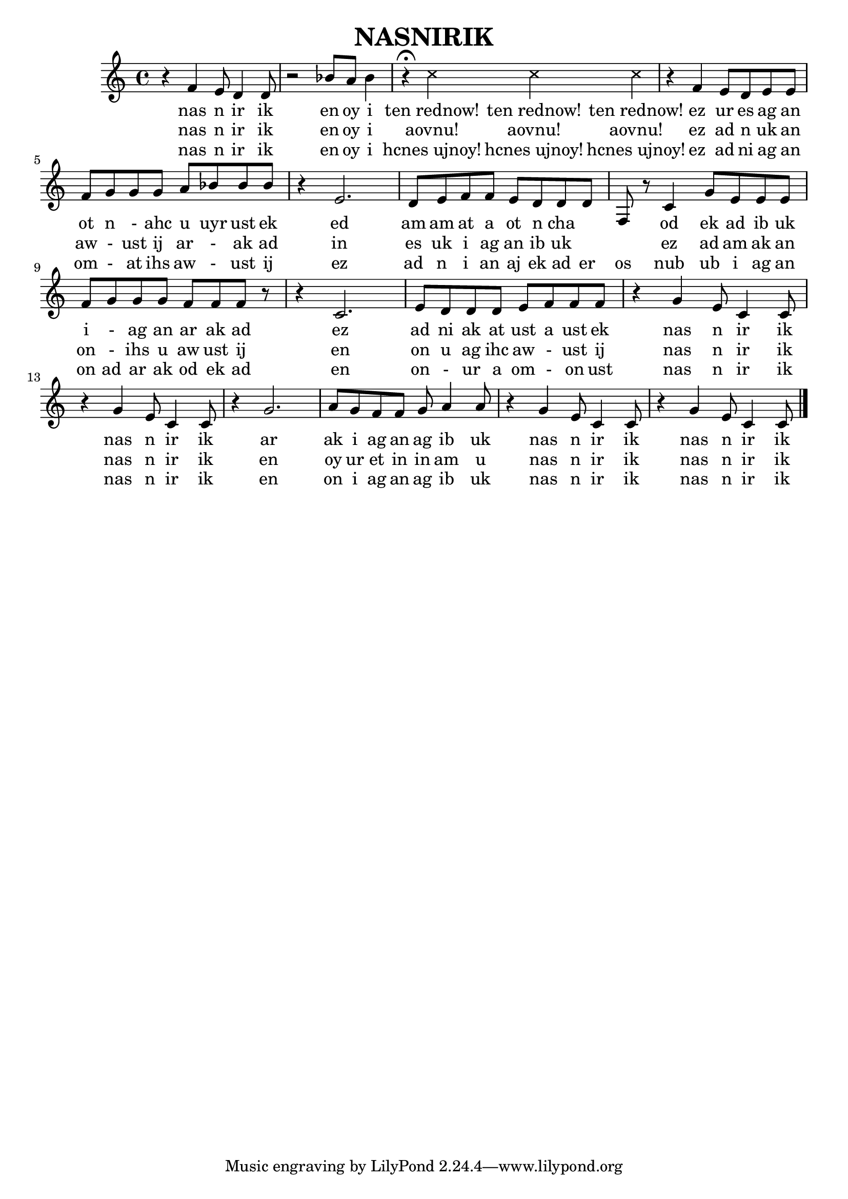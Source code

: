 \header{
	title = "NASNIRIK"
}
<<

\relative c' {
	r4 f e8 d4 d8
	r2 bes'8 a bes4
	
	\override Staff.NoteHead  #'style = #'cross
	r4 \fermata c4 c4 c4 
	\override Staff.NoteHead  #'style = #'default
	
	r4 f, e8 d e e
	f g g g a bes bes bes
	
	r4 e,2.
	d8 e f f e d d d
	f, r c'4 g'8 e e e
	f g g g f f f r
	
	r4 c2.
	e8 d d d e f f f
	r4 g e8 c4 c8
	r4 g' e8 c4 c8
	
	r4 g'2.
	a8 g f f g a4 a8
	r4 g e8 c4 c8
	r4 g' e8 c4 c8

	\bar "|."
}

\addlyrics {
	nas n ir ik en oy i
	
	"ten rednow!" "ten rednow!" "ten rednow!"
	
	ez ur es ag an ot n - ahc u uyr ust ek
	ed am am at a ot n cha 　 　
	od ek ad ib uk i - ag an ar ak ad
	
	ez ad ni ak at ust a ust ek
	nas n ir ik
	nas n ir ik

	ar ak i ag an ag ib uk
	nas n ir ik
	nas n ir ik
}

\addlyrics {
	nas n ir ik en oy i
	
	"aovnu!" "aovnu!" "aovnu!" 
	
	ez ad n uk an aw - ust ij ar - ak ad
	in es uk i ag an ib uk 　 　
	ez ad am ak an on - ihs u aw ust ij
	
	en on u ag ihc aw - ust ij
	nas n ir ik
	nas n ir ik
	
	en oy ur et in in am u
	nas n ir ik
	nas n ir ik
}

\addlyrics {
	nas n ir ik en oy i
	
	"hcnes ujnoy!" "hcnes ujnoy!" "hcnes ujnoy!"
	
	ez ad ni ag an om - at ihs aw - ust ij
	ez ad n i an aj ek ad er os
	nub ub i ag an
	on ad ar ak od ek ad
	
	en on - ur a om - on ust
	nas n ir ik
	nas n ir ik
	
	en on i ag an ag ib uk
	nas n ir ik
	nas n ir ik
}
>>
\version "2.15.36"  % necessary for upgrading to future LilyPond versions.
